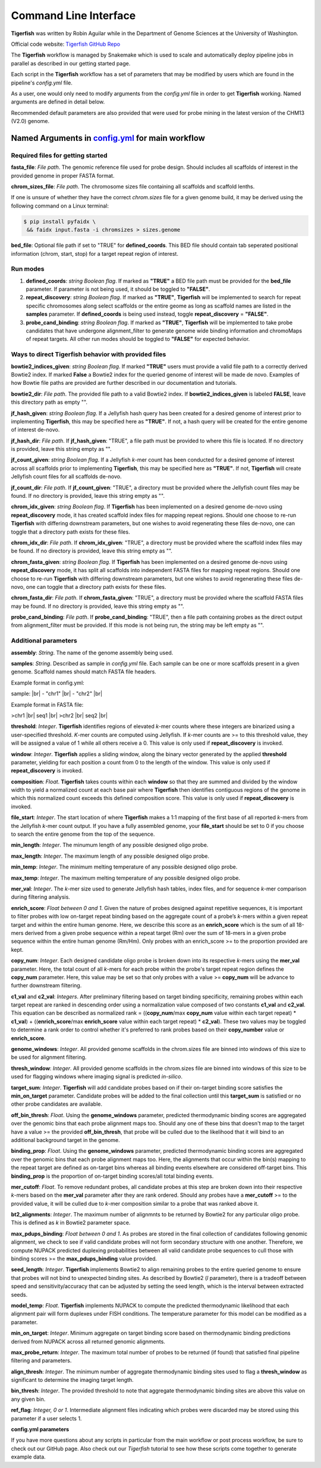 Command Line Interface
######################

**Tigerfish** was written by Robin Aguilar while in the Department of Genome Sciences at the University of Washington.

Official code website: `Tigerfish GitHub Repo <https://github.com/beliveau-lab/TigerFISH>`_

The **Tigerfish** workflow is managed by Snakemake which is used to scale and automatically deploy pipeline jobs in parallel as described in our getting started page.

Each script in the **Tigerfish** workflow has a set of parameters that may be modified by users which are found in the pipeline's `config.yml` file. 

As a user, one would only need to modify arguments from the `config.yml` file in order to get **Tigerfish** working. Named arguments are defined in detail below. 

Recommended default parameters are also provided that were used for probe mining in the latest version of the CHM13 (V2.0) genome.  

Named Arguments in `config.yml <https://github.com/beliveau-lab/TigerFISH/blob/master/example_run/main/main_pipeline/config.yml>`_ for main workflow
^^^^^^^^^^^^^^^^^^^^^^^^^^^^^^^^^^^^^^^^^^^^^^^

Required files for getting started
----------------------------------

**fasta_file**: *File path*. The genomic reference file used for probe design. Should includes all scaffolds of interest in the provided genome in proper FASTA format.

**chrom_sizes_file**: *File path*. The chromosome sizes file containing all scaffolds and scaffold lenths.

If one is unsure of whether they have the correct `chrom.sizes` file for a given genome build, it may be derived using the following command on a Linux terminal:

.. code-block:: bash

   $ pip install pyfaidx \
    && faidx input.fasta -i chromsizes > sizes.genome
    

**bed_file**: Optional file path if set to "TRUE" for **defined_coords**. This BED file should contain tab seperated positional information (chrom, start, stop) for a target repeat region of interest.


Run modes
---------

1. **defined_coords**: *string Boolean flag*. If marked as **"TRUE"** a BED file path must be provided for the **bed_file** parameter. If parameter is not being used, it should be toggled to **"FALSE"**.

2. **repeat_discovery**: *string Boolean flag*. If marked as **"TRUE"**, **Tigerfish** will be implemented to search for repeat specific chromosomes along select scaffolds or the entire geome as long as scaffold names are listed in the **samples** parameter. If **defined_coords** is being used instead, toggle **repeat_discovery** = **"FALSE"**. 

3. **probe_cand_binding**: *string Boolean flag*. If marked as **"TRUE"**, **Tigerfish** will be implemented to take probe candidates that have undergone alignment_filter to generate genome wide binding information and chromoMaps of repeat targets. All other run modes should be toggled to  **"FALSE"** for expected behavior. 


Ways to direct Tigerfish behavior with provided files
-----------------------------------------------------

**bowtie2_indices_given**: *string Boolean flag*. If marked **"TRUE"** users must provide a valid file path to a correctly derived Bowtie2 index. If marked **False** a Bowtie2 index for the queried genome of interest will be made de novo. Examples of how Bowtie file paths are provided are further described in our documentation and tutorials.

**bowtie2_dir**: *File path*. The provided file path to a valid Bowtie2 index. If **bowtie2_indices_given** is labeled **FALSE**, leave this directory path as empty "".  

**jf_hash_given**: *string Boolean flag*. If a Jellyfish hash query has been created for a desired genome of interest prior to implementing **Tigerfish**, this may be specified here as **"TRUE"**. If not, a hash query will be created for the entire genome of interest de-novo. 

**jf_hash_dir**: *File path*. If **jf_hash_given**: "TRUE", a file path must be provided to where this file is located. If no directory is provided, leave this string empty as "".

**jf_count_given**: *string Boolean flag*. If a Jellyfish *k*-mer count has been conducted for a desired genome of interest across all scaffolds prior to implementing **Tigerfish**, this may be specified here as **"TRUE"**. If not, **Tigerfish** will create Jellyfish count files for all scaffolds de-novo. 

**jf_count_dir**: *File path*. If **jf_count_given**: "TRUE", a directory must be provided where the Jellyfish count files may be found. If no directory is provided, leave this string empty as "".

**chrom_idx_given**: *string Boolean flag*. If **Tigerfish** has been implemented on a desired genome de-novo using **repeat_discovery** mode, it has created scaffold index files for mapping repeat regions. Should one choose to re-run **Tigerfish** with differing downstream parameters, but one wishes to avoid regenerating these files de-novo, one can toggle that a directory path exists for these files.

**chrom_idx_dir**: *File path*. If **chrom_idx_given**: "TRUE", a directory must be provided where the scaffold index files may be found. If no directory is provided, leave this string empty as "".

**chrom_fasta_given**: *string Boolean flag*. If **Tigerfish** has been implemented on a desired genome de-novo using **repeat_discovery** mode, it has split all scaffolds into independent FASTA files for mapping repeat regions. Should one choose to re-run **Tigerfish** with differing downstream parameters, but one wishes to avoid regenerating these files de-novo, one can toggle that a directory path exists for these files.

**chrom_fasta_dir**: *File path*. If **chrom_fasta_given**: "TRUE", a directory must be provided where the scaffold FASTA files may be found. If no directory is provided, leave this string empty as "".

**probe_cand_binding**: *File path*. If **probe_cand_binding**: "TRUE", then a file path containing probes as the direct output from alignment_filter must be provided. If this mode is not being run, the string may be left empty as "". 


Additional parameters
---------------------

**assembly**: *String*. The name of the genome assembly being used.

**samples**: *String*. Described as sample in `config.yml` file. Each sample can be one or more scaffolds present in a given genome. Scaffold names should match FASTA file headers.

Example format in config.yml:

sample: |br|
- "chr1" |br|
- "chr2" |br|

Example format in FASTA file:

>chr1 |br|
seq1 |br|
>chr2 |br|
seq2 |br|

**threshold**: *Integer*. **Tigerfish** identifies regions of elevated *k*-mer counts where these integers are binarized using a user-specified threshold. *K*-mer counts are computed using Jellyfish. If *k*-mer counts are >= to this threshold value, they will be assigned a value of 1 while all others receive a 0. This value is only used if **repeat_discovery** is invoked.   

**window**: *Integer*. **Tigerfish** applies a sliding window, along the binary vector generated by the applied **threshold** parameter, yielding for each position a count from 0 to the length of the window. This value is only used if **repeat_discovery** is invoked.

**composition**: *Float*. **Tigerfish** takes counts within each **window** so that they are summed and divided by the window width to yield a normalized count at each base pair where **Tigerfish** then identifies contiguous regions of the genome in which this normalized count exceeds this defined composition score. This value is only used if **repeat_discovery** is invoked.

**file_start**: *Integer*. The start location of where **Tigerfish** makes a 1:1 mapping of the first base of all reported *k*-mers from the Jellyfish *k*-mer count output. If you have a fully assembled genome, your **file_start** should be set to 0 if you choose to search the entire genome from the top of the sequence.

**min_length**: *Integer*. The minumum length of any possible designed oligo probe. 

**max_length**: *Integer*. The maximum length of any possible designed oligo probe. 

**min_temp**: *Integer*. The minimum melting temperature of any possible designed oligo probe.

**max_temp**: *Integer*. The maximum melting temperature of any possible designed oligo probe. 

**mer_val**: *Integer*. The *k*-mer size used to generate Jellyfish hash tables, index files, and for sequence *k*-mer comparison during filtering analysis.

**enrich_score**: *Float between 0 and 1*. Given the nature of probes designed against repetitive sequences, it is important to filter probes with low on-target repeat binding based on the aggregate count of a probe’s *k*-mers within a given repeat target and within the entire human genome. Here, we describe this score as an **enrich_score** which is the sum of all 18-mers derived from a given probe sequence within a repeat target (Rm) over the sum of 18-mers in a given probe sequence within the entire human genome (Rm/Hm). Only probes with an enrich_score >= to the proportion provided are kept. 

**copy_num**: *Integer*. Each designed candidate oligo probe is broken down into its respective *k*-mers using the **mer_val** parameter. Here, the total count of all *k*-mers for each probe within the probe's target repeat region defines the **copy_num** parameter. Here, this value may be set so that only probes with a value >= **copy_num** will be advance to further downstream filtering. 

**c1_val** and **c2_val**: *Integers*. After preliminary filtering based on target binding specificity, remaining probes within each target repeat are ranked in descending order using a normalization value composed of two constants **c1_val** and **c2_val**. This equation can be described as normalized rank = ((**copy_num**/max **copy_num** value within each target repeat) * **c1_val**) + ((**enrich_score**/max **enrich_score** value within each target repeat) * **c2_val**). These two values may be toggled to determine a rank order to control whether it's preferred to rank probes based on their **copy_number** value or **enrich_score**.

**genome_windows**: *Integer*. All provided genome scaffolds in the chrom.sizes file are binned into windows of this size to be used for alignment filtering.  

**thresh_window**: *Integer*. All provided genome scaffolds in the chrom.sizes file are binned into windows of this size to be used for flagging windows where imaging signal is predicted *in-silico*.  

**target_sum**: *Integer*. **Tigerfish** will add candidate probes based on if their on-target binding score satisfies the **min_on_target** parameter. Candidate probes will be added to the final collection until this **target_sum** is satisfied or no other probe candidates are available. 

**off_bin_thresh**: *Float*. Using the **genome_windows** parameter, predicted thermodynamic binding scores are aggregated over the genomic bins that each probe alignment maps too. Should any one of these bins that doesn't map to the target have a value >= the provided **off_bin_thresh**, that probe will be culled due to the likelihood that it will bind to an additional background target in the genome.

**binding_prop**: *Float*. Using the **genome_windows** parameter, predicted thermodynamic binding scores are aggregated over the genomic bins that each probe alignment maps too. Here, the alignments that occur within the bin(s) mapping to the repeat target are defined as on-target bins whereas all binding events elsewhere are considered off-target bins. This **binding_prop** is the proportion of on-target binding scores/all total binding events.  

**mer_cutoff**: *Float*. To remove redundant probes, all candidate probes at this step are broken down into their respective *k*-mers based on the **mer_val** parameter after they are rank ordered. Should any probes have a **mer_cutoff** >= to the provided value, it will be culled due to *k*-mer composition similar to a probe that was ranked above it. 

**bt2_alignments**: *Integer*. The maximum number of alignmnts to be returned by Bowtie2 for any particular oligo probe. This is defined as *k* in Bowtie2 parameter space.

**max_pdups_binding**: *Float between 0 and 1*. As probes are stored in the final collection of candidates following genomic alignment, we check to see if valid candidate probes will not form secondary structure with one another. Therefore, we compute NUPACK predicted duplexing probabilities between all valid candidate probe sequences to cull those with binding scores >= the  **max_pdups_binding** value provided.

**seed_length**: *Integer*. **Tigerfish** implements Bowtie2 to align remaining probes to the entire queried genome to ensure that probes will not bind to unexpected binding sites. As described by Bowtie2 (*l* parameter), there is a tradeoff between speed and sensitivity/accuracy that can be adjusted by setting the seed length, which is the interval between extracted seeds. 

**model_temp**: *Float*. **Tigerfish** implements NUPACK to compute the predicted thermodynamic likelihood that each alignment pair will form duplexes under FISH conditions. The temperature parameter for this model can be modified as a parameter. 

**min_on_target**: *Integer*. Minimum aggregate on target binding score based on thermodynamic binding predictions derived from NUPACK across all returned genomic alignments. 

**max_probe_return**: *Integer*. The maximum total number of probes to be returned (if found) that satisfied final pipeline filtering and parameters. 

**align_thresh**: *Integer*. The minimum number of aggregate thermodynamic binding sites used to flag a **thresh_window** as significant to determine the imaging target length. 

**bin_thresh**: *Integer*. The provided threshold to note that aggregate thermodynamic binding sites are above this value on any given bin. 

**ref_flag**: *Integer, 0 or 1*. Intermediate alignment files indicating which probes were discarded may be stored using this parameter if a user selects 1. 


**config.yml parameters**

If you have more questions about any scripts in particular from the main workflow or post process workflow, be sure to check out our GitHub page. Also check out our `Tigerfish` tutorial to see how these scripts come together to generate example data.


.. |br| raw:: html

      <br>

